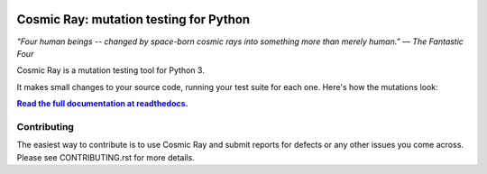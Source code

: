 |Python version| |Build Status| |Documentation|

Cosmic Ray: mutation testing for Python
=======================================

*"Four human beings -- changed by space-born cosmic rays into something
more than merely human."* *— The Fantastic Four*

Cosmic Ray is a mutation testing tool for Python 3.

It makes small changes to your source code, running your test suite for each
one. Here's how the mutations look:

.. image:: docs/source/cr-in-action.gif

|full_documentation|_

Contributing
------------

The easiest way to contribute is to use Cosmic Ray and submit reports for defects or any other issues you come across.
Please see CONTRIBUTING.rst for more details.

.. |Python version| image:: https://img.shields.io/badge/Python_version-3.5+-blue.svg
   :target: https://www.python.org/
.. |Build Status| image:: https://github.com/sixty-north/cosmic-ray/actions/workflows/python-package.yml/badge.svg
   :target: https://github.com/sixty-north/cosmic-ray/actions/workflows/python-package.yml
.. |Code Health| image:: https://landscape.io/github/sixty-north/cosmic-ray/master/landscape.svg?style=flat
   :target: https://landscape.io/github/sixty-north/cosmic-ray/master
.. |Code Coverage| image:: https://codecov.io/gh/sixty-north/cosmic-ray/branch/master/graph/badge.svg
   :target: https://codecov.io/gh/Vimjas/covimerage/branch/master
.. |Documentation| image:: https://readthedocs.org/projects/cosmic-ray/badge/?version=latest
   :target: http://cosmic-ray.readthedocs.org/en/latest/
.. |full_documentation| replace:: **Read the full documentation at readthedocs.**
.. _full_documentation: http://cosmic-ray.readthedocs.org/en/latest/
